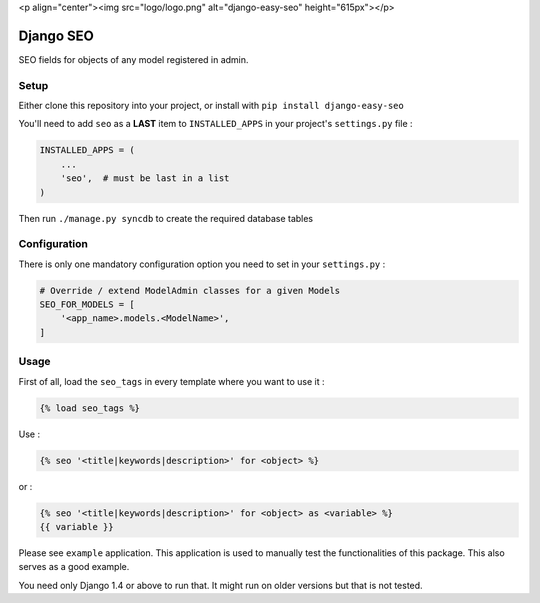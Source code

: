 <p align="center"><img src="logo/logo.png" alt="django-easy-seo" height="615px"></p>

Django SEO
==========

SEO fields for objects of any model registered in admin.

.. image:: https://img.shields.io/pypi/v/django-easy-seo.svg
    :target: https://pypi.python.org/pypi/django-easy-seo/

.. image:: https://img.shields.io/pypi/dm/django-easy-seo.svg
    :target: https://pypi.python.org/pypi/django-easy-seo/

.. image:: https://img.shields.io/github/license/bashu/django-easy-seo.svg
    :target: https://pypi.python.org/pypi/django-easy-seo/

.. .. image:: https://landscape.io/github/bashu/django-easy-seo/develop/landscape.svg?style=flat
..    :target: https://landscape.io/github/bashu/django-easy-seo/develop

Setup
-----

Either clone this repository into your project, or install with ``pip install django-easy-seo``

You'll need to add ``seo`` as a **LAST** item to ``INSTALLED_APPS`` in your project's ``settings.py`` file :

.. code-block:: python

    INSTALLED_APPS = (
        ...
        'seo',  # must be last in a list
    )

Then run ``./manage.py syncdb`` to create the required database tables

Configuration
-------------

There is only one mandatory configuration option you need to set in your ``settings.py`` :

.. code-block:: python

    # Override / extend ModelAdmin classes for a given Models
    SEO_FOR_MODELS = [
        '<app_name>.models.<ModelName>',
    ]

Usage
-----

First of all, load the ``seo_tags`` in every template where you want to use it :

.. code-block:: html+django

    {% load seo_tags %}

Use :

.. code-block:: html+django

    {% seo '<title|keywords|description>' for <object> %}
  
or :

.. code-block:: html+django

    {% seo '<title|keywords|description>' for <object> as <variable> %}
    {{ variable }}

Please see ``example`` application. This application is used to manually test the functionalities of this package. This also serves as a good example.

You need only Django 1.4 or above to run that. It might run on older versions but that is not tested.
